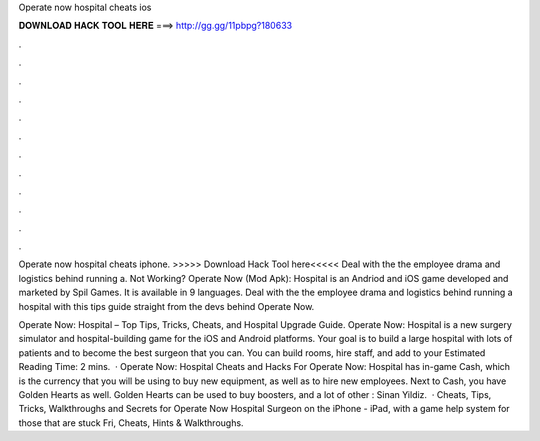 Operate now hospital cheats ios



𝐃𝐎𝐖𝐍𝐋𝐎𝐀𝐃 𝐇𝐀𝐂𝐊 𝐓𝐎𝐎𝐋 𝐇𝐄𝐑𝐄 ===> http://gg.gg/11pbpg?180633



.



.



.



.



.



.



.



.



.



.



.



.

Operate now hospital cheats iphone. >>>>> Download Hack Tool here<<<<< Deal with the the employee drama and logistics behind running a. Not Working? Operate Now (Mod Apk): Hospital is an Andriod and iOS game developed and marketed by Spil Games. It is available in 9 languages. Deal with the the employee drama and logistics behind running a hospital with this tips guide straight from the devs behind Operate Now.

Operate Now: Hospital – Top Tips, Tricks, Cheats, and Hospital Upgrade Guide. Operate Now: Hospital is a new surgery simulator and hospital-building game for the iOS and Android platforms. Your goal is to build a large hospital with lots of patients and to become the best surgeon that you can. You can build rooms, hire staff, and add to your Estimated Reading Time: 2 mins.  · Operate Now: Hospital Cheats and Hacks For Operate Now: Hospital has in-game Cash, which is the currency that you will be using to buy new equipment, as well as to hire new employees. Next to Cash, you have Golden Hearts as well. Golden Hearts can be used to buy boosters, and a lot of other : Sinan Yildiz.  · Cheats, Tips, Tricks, Walkthroughs and Secrets for Operate Now Hospital Surgeon on the iPhone - iPad, with a game help system for those that are stuck Fri, Cheats, Hints & Walkthroughs.
